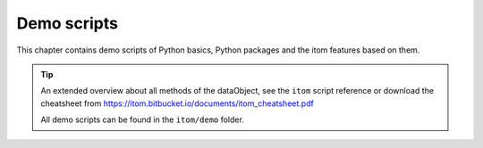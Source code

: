 .. _demos-index:

.. _gallery:


Demo scripts
############

This chapter contains demo scripts of Python basics, Python packages and the itom features based on them. 

.. only:: html

    .. note::
        
        Only for html documentation: Each code-block can be copied
        to clipboard by moving the mouse in the upper right corner of it.

        .. image:: _static/copyToClipboard.png
            :width: 100%

.. tip::

    An extended overview about all methods of the dataObject,
    see the ``itom`` script reference or download the cheatsheet from
    https://itom.bitbucket.io/documents/itom_cheatsheet.pdf

    All demo scripts can be found in the ``itom/demo`` folder.